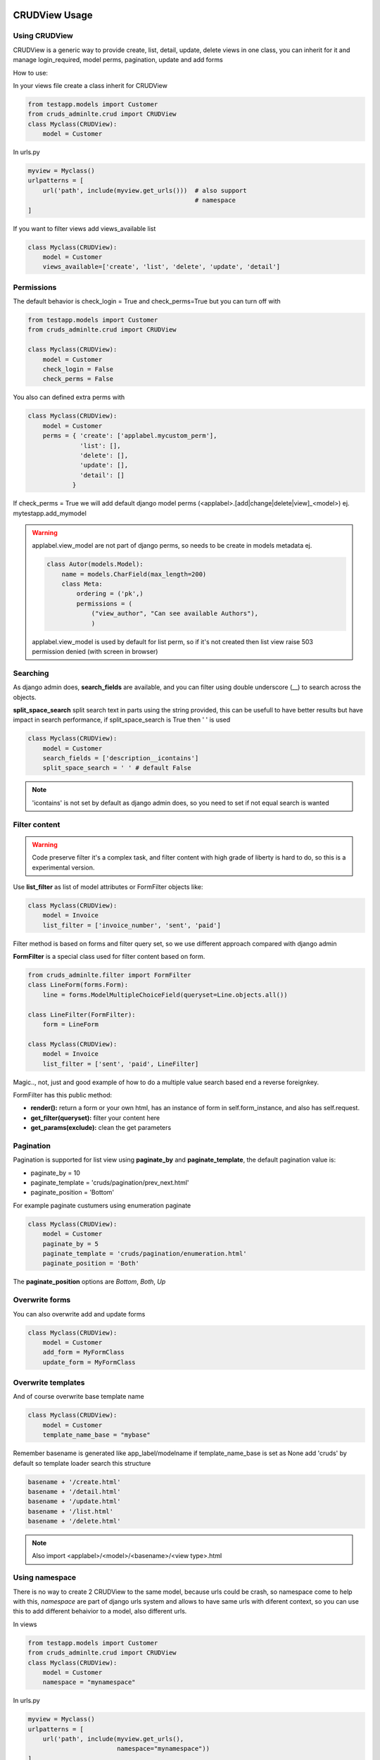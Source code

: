 ===============
CRUDView Usage
===============


Using CRUDView
----------------

CRUDView is a generic way to provide create, list, detail, update, delete views
in one class, you can inherit for it and manage login_required, model perms,
pagination, update and add forms

How to use:

In your views file create a class inherit for CRUDView

.. code:: python

    from testapp.models import Customer
    from cruds_adminlte.crud import CRUDView
    class Myclass(CRUDView):
        model = Customer

In urls.py

.. code:: python

    myview = Myclass()
    urlpatterns = [
        url('path', include(myview.get_urls()))  # also support
                                                 # namespace
    ]

If you want to filter views add views_available list

.. code:: python

    class Myclass(CRUDView):
        model = Customer
        views_available=['create', 'list', 'delete', 'update', 'detail']

Permissions
------------

The default behavior is check_login = True and check_perms=True but you can
turn off with

.. code:: python

    from testapp.models import Customer
    from cruds_adminlte.crud import CRUDView

    class Myclass(CRUDView):
        model = Customer
        check_login = False
        check_perms = False

You also can defined extra perms with

.. code:: python

    class Myclass(CRUDView):
        model = Customer
        perms = { 'create': ['applabel.mycustom_perm'],
                  'list': [],
                  'delete': [],
                  'update': [],
                  'detail': []
                }

If check_perms = True we will add default django model perms
(<applabel>.[add|change|delete|view]_<model>) ej. mytestapp.add_mymodel

.. warning::
    applabel.view_model are not part of django perms, so needs to be create
    in models metadata ej.

    .. code:: python

        class Autor(models.Model):
            name = models.CharField(max_length=200)
            class Meta:
                ordering = ('pk',)
                permissions = (
                    ("view_author", "Can see available Authors"),
                    )

    applabel.view_model is used by default for list perm, so if it's not
    created then list view raise 503 permission denied (with screen in browser)


Searching
------------

As django admin does, **search_fields** are available, and you can filter using
double underscore (__) to search across the objects.

**split_space_search** split search text in parts using the string provided,
this can be usefull to have better results but have impact in search
performance, if split_space_search is True then ' ' is used

.. code:: python

    class Myclass(CRUDView):
        model = Customer
        search_fields = ['description__icontains']
        split_space_search = ' ' # default False

.. note:: 'icontains' is not set by default as django admin does, so you need
          to set if not equal search is wanted

.. image:: https://raw.githubusercontent.com/oscarmlage/django-cruds-adminlte/master/docs/images/cruds-search.png
    :target: https://raw.githubusercontent.com/oscarmlage/django-cruds-adminlte/master/docs/images/cruds-search.png

Filter content
---------------

.. warning::
    Code preserve filter it's a complex task, and filter content with high
    grade of liberty is hard to do, so this is a experimental version.

Use **list_filter** as list of model attributes or FormFilter objects like:

.. code:: python

    class Myclass(CRUDView):
        model = Invoice
        list_filter = ['invoice_number', 'sent', 'paid']

Filter method is based on forms and filter query set, so we use different
approach compared with django admin

**FormFilter** is a special class used for filter content based on form.

.. code:: python

    from cruds_adminlte.filter import FormFilter
    class LineForm(forms.Form):
        line = forms.ModelMultipleChoiceField(queryset=Line.objects.all())

    class LineFilter(FormFilter):
        form = LineForm

    class Myclass(CRUDView):
        model = Invoice
        list_filter = ['sent', 'paid', LineFilter]

Magic.., not, just and good example of how to do a multiple value search based
end a reverse foreignkey.

FormFilter has this public method:

* **render():** return a form or your own html, has an instance of form in
  self.form_instance, and also has self.request.
* **get_filter(queryset):** filter your content here
* **get_params(exclude):** clean the get parameters


Pagination
---------------

Pagination is supported for list view using **paginate_by** and
**paginate_template**, the default pagination value is:

* paginate_by = 10
* paginate_template = 'cruds/pagination/prev_next.html'
* paginate_position = 'Bottom'

For example paginate custumers using enumeration paginate

.. code:: python

    class Myclass(CRUDView):
        model = Customer
        paginate_by = 5
        paginate_template = 'cruds/pagination/enumeration.html'
        paginate_position = 'Both'

The **paginate_position** options are *Bottom*, *Both*, *Up*

Overwrite forms
-------------------

You can also overwrite add and update forms

.. code:: python

    class Myclass(CRUDView):
        model = Customer
        add_form = MyFormClass
        update_form = MyFormClass


Overwrite templates
----------------------

And of course overwrite base template name

.. code:: python

    class Myclass(CRUDView):
        model = Customer
        template_name_base = "mybase"

Remember basename is generated like app_label/modelname if template_name_base
is set as None add 'cruds' by default so template loader search this structure

.. code:: bash

    basename + '/create.html'
    basename + '/detail.html'
    basename + '/update.html'
    basename + '/list.html'
    basename + '/delete.html'

.. Note::
    Also import <applabel>/<model>/<basename>/<view type>.html


Using namespace
-----------------

There is no way to create 2 CRUDView to the same model, because urls could be
crash, so namespace come to help with this, `namespace` are part of django urls
system and allows to have same urls with diferent context, so you can use this
to add different behaivior to a model, also different urls.

In views

.. code:: python

    from testapp.models import Customer
    from cruds_adminlte.crud import CRUDView
    class Myclass(CRUDView):
        model = Customer
        namespace = "mynamespace"

In urls.py

.. code:: python

    myview = Myclass()
    urlpatterns = [
        url('path', include(myview.get_urls(),
                            namespace="mynamespace"))
    ]

Namespace in views and urls needs to match, or url match problem are raise.

Related fields
----------------

A common scenario is that you have a model with a foreignkey to other model
that is the main of your view so you want to pass the main model as parameter
to a crud views to filter and create using it as main reference, and always
save the foreignkey with the main model object.

For example
In models

.. code:: python

    class Author(models.Model):
        name=models.CharField(max_length=150)
    class Book(models.Model):
        author = models.ForeignKey(Author):
        name=models.CharField(max_length=150)

In views

.. code:: python

    from cruds_adminlte.crud import CRUDView
    class Myclass(CRUDView):
        model = Book
        related_fields = ['autor']

So with this you now have management of author's book.

.. warning::
    we provide all internal references but you need to create the
    first author to book list|create|update|detail|delete reference.


Decorators
-------------------

CRUDViews use a generic Django views and provide some utilities to manage
decorator. As django documentation say you can use decorator in urls when you
call as_view method in generic views like.

In urls.py

.. code:: python

    urlpatterns = [
        url('list', login_required(ListView.as_view()) )
    ]

CRUDViews take advantage of this and create this methods

- decorator_create(self, viewclass)
- decorator_detail(self, viewclass)
- decorator_list(self, viewclass)
- decorator_update(self, viewclass)
- decorator_delete(self, viewclass)

So you can overwrite it and put your own decorator.  Be warried about
login_required decorator, because when check_login is set we used this method
to insert login_required decorator.

How to overwrite:

In views

.. code:: python

    from testapp.models import Customer
    from cruds_adminlte.crud import CRUDView
    class Myclass(CRUDView):
        model = Customer
        def decorator_list(self, viewclass):
            viewclass = super(Myclass, self).decorator_list(viewclass) # help with
                                                                       # login_required
            return mydecorator(viewclass)


Overwrite views
-------------------

Overwrite views are easy because we are using django generic views, but you
need to have some worry.

If you don't need to overwrite this functions

- get_template_names
- get_context_data
- dispatch
- paginate_by attr in list view

then you can overwrite and return your own class

- get_create_view_class
- get_update_view_class
- get_detail_view_class
- get_list_view_class
- get_delete_view_class

but if you need to overwrite some of the above functions you need to overwrite

- get_create_view
- get_update_view
- get_detail_view
- get_list_view
- get_delete_view

Like

.. code:: python

    from testapp.models import Customer
    from cruds_adminlte.crud import CRUDView
    class Myclass(CRUDView):
        model = Customer
        def get_list_view(self):
            ListViewClass = super(Myclass, self).get_list_view()
            class MyListView(ListViewClass):
                def get_context_data(self):
                    context = super(MyListView, self).get_context_data()
                    return context
            return MyListView

.. warning::
    It's really important that you use *super(MyListView,
    self).get_context_data()* instead of ListView.get_context_data() because we
    insert some extra context there.

===================
UserCRUDView Usage
===================

A usefull utility class is provided named as UserCRUDView, and works link
CRUDView but include user management, but require than base model has user
attribute.

In Create and Update view save the model adding current user as user attribute.
In List View filter objects using current user.

In models

.. code:: python

    from django.contrib.auth.models import User
    from django.db import models
    class Customer(models.Model):
        user = models.ForeignKey(User)
        ...

In views

.. code:: python

    from testapp.models import Customer
    from cruds_adminlte.crud import CRUDView
    class Myclass(UserCRUDView):
        model = Customer

======================
InlineAjaxCRUD Usage
======================

Inlines works like django admin inlines but with some diferences, firts use
django-ajax for provide a crud view, and second not inlines in create view
(sorry for now we need model created to have pk reference).

Basically works like CRUDView and support all cases described above.  Require
this extra parameters

1. `base_model` model used to refence the inline
2. `inline_field` field used to update object, needs to be the same class that
   `base_model`
3. `title` title of the inline (used to show separation betwen model fields and
   inline fields).


.. code:: python

    class Address_AjaxCRUD(InlineAjaxCRUD):
        model = Addresses
        base_model = Autor
        inline_field = 'autor'
        fields = ['address', 'city']
        title = _("Addresses")

    class AutorCRUD(CRUDView):
        model = Autor
        inlines = [Address_AjaxCRUD]


